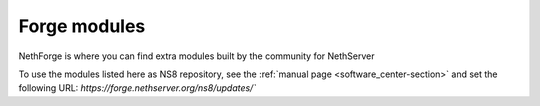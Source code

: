 .. _forge_modules-section:

=============
Forge modules
=============

NethForge is where you can find extra modules built by the community for NethServer

To use the modules listed here as NS8 repository, see the :ref:`manual page <software_center-section>` and set the following URL: `https://forge.nethserver.org/ns8/updates/``
